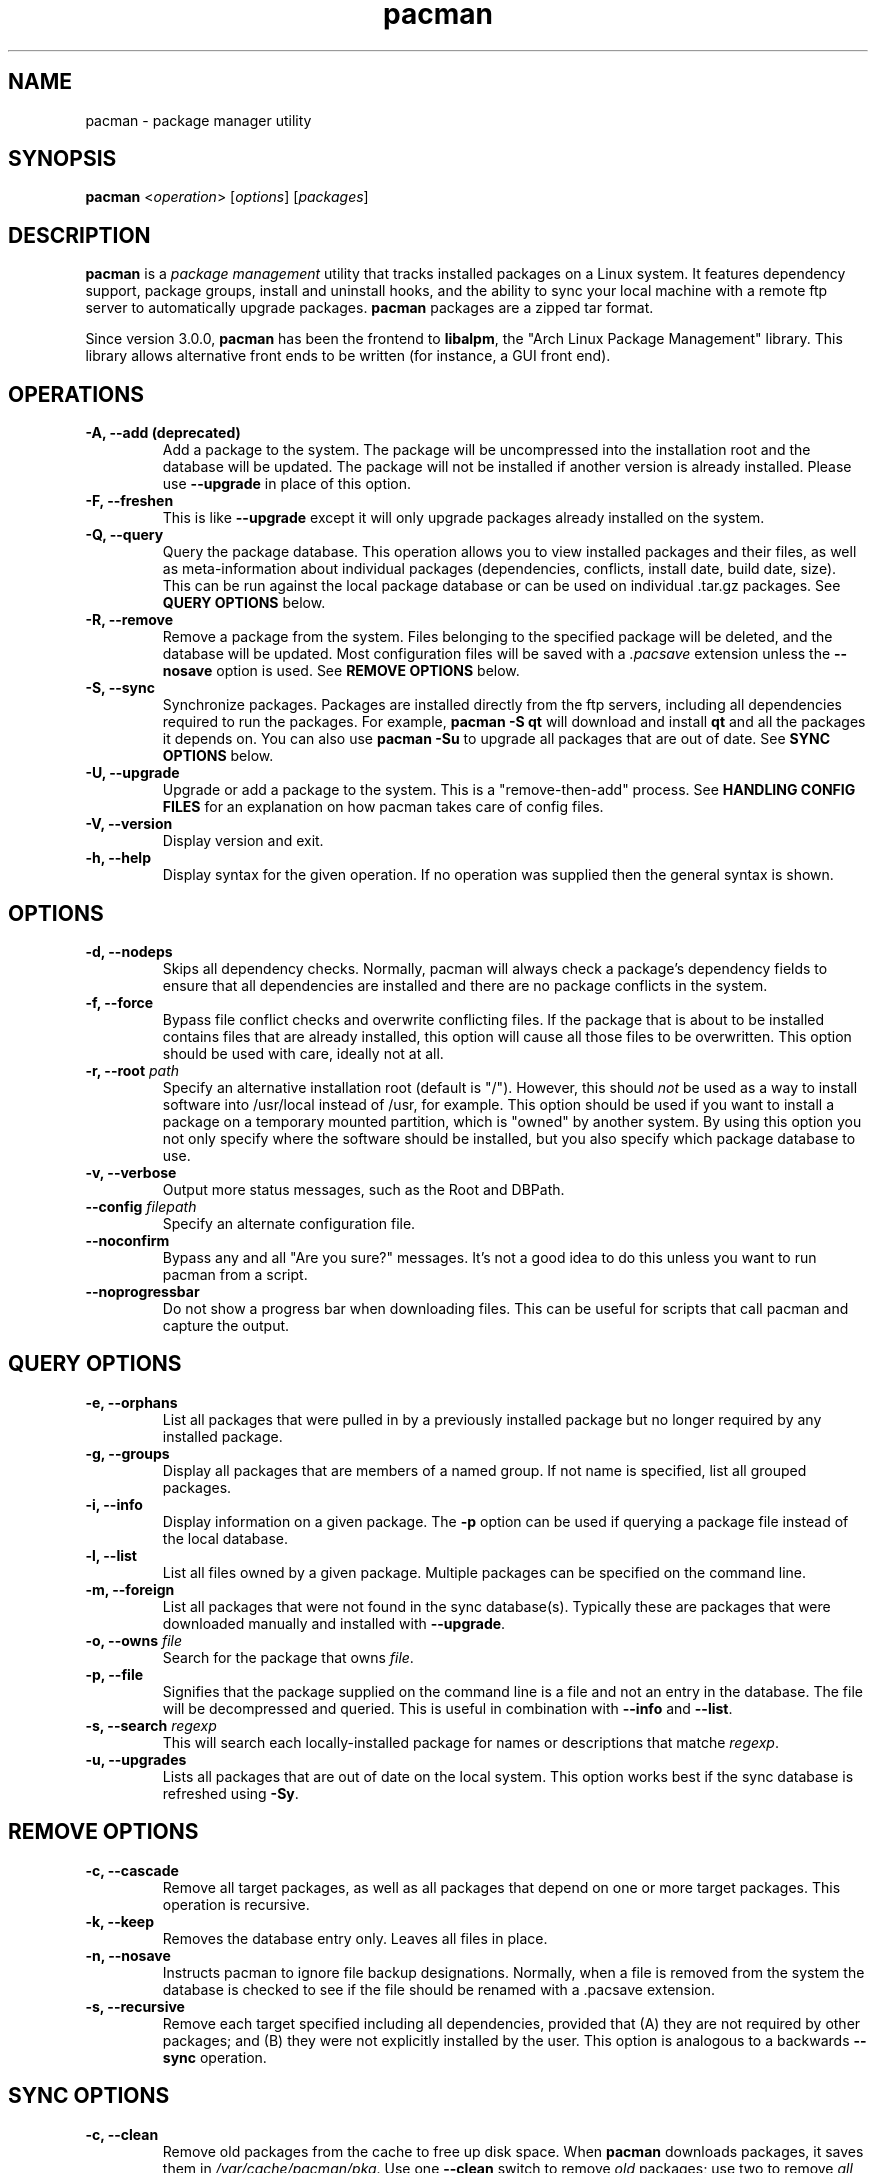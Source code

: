 ." the string declarations are a start to try and make distro independent
.ds DS Arch Linux
.ds PB PKGBUILD
.ds VR 3.0.0
.ds LV 1.0.0
.TH pacman 8 "Feb 07, 2007" "pacman version \*(VR" "\*(DS Utilities"
.SH NAME
pacman \- package manager utility

.SH SYNOPSIS
.B pacman
<\fIoperation\fR> [\fIoptions\fR] [\fIpackages\fR]

.SH DESCRIPTION
\fBpacman\fP is a \fIpackage management\fP utility that tracks installed
packages on a Linux system. It features dependency support, package groups,
install and uninstall hooks, and the ability to sync your local machine with a
remote ftp server to automatically upgrade packages. \fBpacman\fP packages are
a zipped tar format.

Since version 3.0.0, \fBpacman\fP has been the frontend to \fBlibalpm\fP, the
"Arch Linux Package Management" library. This library allows alternative front
ends to be written (for instance, a GUI front end).

.SH OPERATIONS
.TP
.B \-A, --add (deprecated)
Add a package to the system. The package will be uncompressed into the
installation root and the database will be updated. The package will not be
installed if another version is already installed. Please use \fB--upgrade\fP
in place of this option.
.TP
.B \-F, --freshen
This is like \fB--upgrade\fP except it will only upgrade packages already
installed on the system.
.TP
.B \-Q, --query
Query the package database. This operation allows you to view installed
packages and their files, as well as meta-information about individual packages
(dependencies, conflicts, install date, build date, size). This can be run
against the local package database or can be used on individual .tar.gz
packages. See \fBQUERY OPTIONS\fP below.
.TP
.B \-R, --remove
Remove a package from the system.  Files belonging to the specified package
will be deleted, and the database will be updated.  Most configuration files
will be saved with a \fI.pacsave\fP extension unless the \fB--nosave\fP option
is used. See \fBREMOVE OPTIONS\fP below.
.TP
.B \-S, --sync
Synchronize packages. Packages are installed directly from the ftp servers,
including all dependencies required to run the packages.  For example,
\fBpacman -S qt\fP will download and install \fBqt\fP and all the packages it
depends on. You can also use \fBpacman -Su\fP to upgrade all packages that are
out of date. See \fBSYNC OPTIONS\fP below.
.TP
.B \-U, --upgrade
Upgrade or add a package to the system. This is a "remove-then-add" process.
See \fBHANDLING CONFIG FILES\fP for an explanation on how pacman takes care of
config files.
.TP
.B \-V, --version
Display version and exit.
.TP
.B \-h, --help
Display syntax for the given operation. If no operation was supplied then the
general syntax is shown.

.SH OPTIONS
.TP
.B \-d, --nodeps
Skips all dependency checks. Normally, pacman will always check a package's
dependency fields to ensure that all dependencies are installed and there are
no package conflicts in the system.
.TP
.B \-f, --force
Bypass file conflict checks and overwrite conflicting files. If the package
that is about to be installed contains files that are already installed, this
option will cause all those files to be overwritten.  This option should be
used with care, ideally not at all.
.TP
.B \-r, --root \fIpath\fP
Specify an alternative installation root (default is "/"). However, this should
\fInot\fP be used as a way to install software into /usr/local instead of /usr,
for example. This option should be used if you want to install a package on a
temporary mounted partition, which is "owned" by another system. By using this
option you not only specify where the software should be installed, but you
also specify which package database to use.
.TP
.B \-v, --verbose
Output more status messages, such as the Root and DBPath.
.TP
.B \--config \fIfilepath\fP
Specify an alternate configuration file.
.TP
.B \--noconfirm
Bypass any and all "Are you sure?" messages. It's not a good idea to do this
unless you want to run pacman from a script.
.TP
.B \--noprogressbar
Do not show a progress bar when downloading files. This can be useful for
scripts that call pacman and capture the output.

.SH QUERY OPTIONS
.TP
.B \-e, --orphans
List all packages that were pulled in by a previously installed package but no
longer required by any installed package.
.TP
.B \-g, --groups
Display all packages that are members of a named group. If not name is
specified, list all grouped packages.
.TP
.B \-i, --info
Display information on a given package. The \fB-p\fP option can be used if
querying a package file instead of the local database.
.TP
.B \-l, --list
List all files owned by a given package. Multiple packages can be specified on
the command line.
.TP
.B \-m, --foreign
List all packages that were not found in the sync database(s). Typically these
are packages that were downloaded manually and installed with \fB--upgrade\fP.
.TP
.B \-o, --owns \fIfile\fP
Search for the package that owns \fIfile\fP.
.TP
.B \-p, --file
Signifies that the package supplied on the command line is a file and not an
entry in the database. The file will be decompressed and queried. This is
useful in combination with \fB--info\fP and \fB--list\fP.
.TP
.B \-s, --search \fIregexp\fP
This will search each locally-installed package for names or descriptions that
matche \fIregexp\fP.
.TP
.B \-u, --upgrades
Lists all packages that are out of date on the local system. This option works
best if the sync database is refreshed using \fB-Sy\fP.

.SH REMOVE OPTIONS
.TP
.B \-c, --cascade
Remove all target packages, as well as all packages that depend on one or more
target packages. This operation is recursive.
.TP
.B \-k, --keep
Removes the database entry only. Leaves all files in place.
.TP
.B \-n, --nosave
Instructs pacman to ignore file backup designations.  Normally, when a file is
removed from the system the database is checked to see if the file should be
renamed with a .pacsave extension.
.TP
.B \-s, --recursive
Remove each target specified including all dependencies, provided that (A) they
are not required by other packages; and (B) they were not explicitly installed
by the user.  This option is analogous to a backwards \fB--sync\fP operation.

.SH SYNC OPTIONS
.TP
.B \-c, --clean
Remove old packages from the cache to free up disk space. When \fBpacman\fP
downloads packages, it saves them in \fI/var/cache/pacman/pkg\fP. Use one
\fB--clean\fP switch to remove \fIold\fP packages; use two to remove \fIall\fP
packages from the cache.
.TP
.B \-g, --groups
Display all the members for each package group specified. If no group names are
provided, all groups will be listed.
.TP
.B \-i, --info
Display dependency and other information for a given package. This will search
through all repositories for a matching package.
.TP
.B \-l, --list
List all packages in the specified repositories. Multiple repositories can be
specified on the command line.
.TP
.B \-p, --print-uris
Print out URIs for each package that will be installed, including any
dependencies yet to be installed. These can be piped to a file and downloaded
at a later time, using a program like wget.
.TP
.B \-s, --search \fIregexp\fP
This will search each package in the sync databases for names or descriptions
that match \fIregexp\fP.
.TP
.B \-u, --sysupgrade
Upgrades all packages that are out of date. Each currently-installed package
will be examined and upgraded if a newer package exists. A report of all
packages to upgrade will be presented and the operation will not proceed
without user confirmation. Dependencies are automatically resolved at this
level and will be installed/upgraded if necessary.
.TP
.B \-w, --downloadonly
Retrieve all packages from the server, but do not install/upgrade anything.
.TP
.B \-y, --refresh
Download a fresh copy of the master package list from the server(s) defined in
\fBpacman.conf\fP.  This should typically be used each time you use
\fB--sysupgrade\fP.
.TP
.B \--ignore \fIpackage\fP
Directs \fBpacman\fP to ignore upgrades of \fIpackage\fP even if there is one
available.

.SH HANDLING CONFIG FILES
pacman uses the same logic as rpm to determine action against files that are
designated to be backed up. During an upgrade, 3 md5 hashes are used for each
backup file to determine the required action: one for the original file
installed, one for the new file that's about to be installed, and one for the
actual file existing on the filesystem. After comparing these 3 hashes, the
follow scenarios can result:
.TP
original=\fBX\fP, current=\fBX\fP, new=\fBX\fP
All three files are the same, so overwrites are not an issue Install the new
file.
.TP
original=\fBX\fP, current=\fBX\fP, new=\fBY\fP
The current file is the same as the original but the new one differs.  Since
the user did not ever modify the file, and the new one may contain improvements
or bugfixes, install the new file.
.TP
original=\fBX\fP, current=\fBY\fP, new=\fBX\fP
Both package versions contain the exact same file, but the one on the
filesystem has been modified. Leave the current file in place.
.TP
original=\fBX\fP, current=\fBY\fP, new=\fBY\fP
The new file is identical to the current file. Install the new file.
.TP
original=\fBX\fP, current=\fBY\fP, new=\fBZ\fP
All three files are different, so install the new file with a .pacnew extension
and warn the user. The user must then manually merge any necessary changes into
the original file.

.SH CONFIGURATION
See
.BR pacman.conf (5)
for more details on configuring \fBpacman\fP using the \fBpacman.conf\fP file.

.SH BUGS
Bugs? You must be kidding, there are no bugs in this software. But if we happen
to be wrong, send us an email with as much detail as possible to
<pacman-dev@archlinux.org>.

.SH SEE ALSO
.BR pacman.conf (5),
.BR makepkg (8),
.BR libalpm (3)

See the Arch Linux website at <http://www.archlinux.org> for more current
information on the distribution and the \fBpacman\fP family of tools.

.SH AUTHORS
.nf
Judd Vinet <jvinet@zeroflux.org>
Aurelien Foret <aurelien@archlinux.org>
Aaron Griffin <aaron@archlinux.org>
Dan McGee <dan@archlinux.org>
.fi

See the 'AUTHORS' file for additional contributors.
